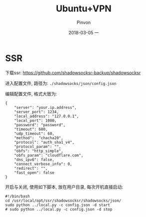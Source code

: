 #+TITLE:       Ubuntu+VPN
#+AUTHOR:      Pinvon
#+EMAIL:       pinvon@Inspiron
#+DATE:        2018-03-05 一
#+URI:         /blog/%y/%m/%d/ubuntu+vpn
#+KEYWORDS:    <TODO: insert your keywords here>
#+TAGS:        VPN
#+LANGUAGE:    en
#+OPTIONS:     H:3 num:nil toc:t \n:nil ::t |:t ^:nil -:nil f:t *:t <:t
#+DESCRIPTION: <TODO: insert your description here>

* SSR

下载ssr: [[https://github.com/shadowsocksr-backup/shadowsocksr]]

进入配置文件, 路径为: =./shadowsocks/json/config.json=

编辑配置文件, 格式大致为: 
#+BEGIN_SRC Shell
{
    "server": "your.ip.address",
    "server_port": 1234,
    "local_address": "127.0.0.1",
    "local_port": 1080,
    "password": "password",
    "timeout": 600,
    "udp_timeout": 60,
    "method":  "chacha20",
    "protocol": "auth_sha1_v4",
    "protocol_param": "",
    "obfs": "http_simple",
    "obfs_param": "cloudflare.com",
    "dns_ipv6": false,
    "connect_verbose_info": 0,
    "redirect": "",
    "fast_open": false
}
#+END_SRC

开启与关闭, 使用如下脚本, 放在用户目录, 每次开机直接启动:
#+BEGIN_SRC Shell
#!/bin/bash
cd /usr/local/opt/ssr/shadowsocksr/shadowsocks/json/
sudo python ../local.py -c config.json -d start
# sudo python ../local.py -c config.json -d stop
#+END_SRC
